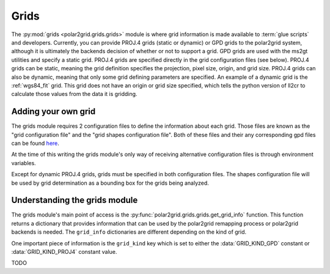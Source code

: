 Grids
=====

The :py:mod:`grids <polar2grid.grids.grids>` module is where grid information
is made available to :term:`glue scripts` and developers. Currently, you can
provide PROJ.4 grids (static or dynamic) or GPD grids to the polar2grid
system, although it is
ultimately the backends decision of whether or not to support a grid. GPD
grids are used with the ms2gt utilities and specify a static grid. PROJ.4
grids are specified directly in the grid configuration files (see below).
PROJ.4 grids can be static, meaning the grid definition specifies the
projection, pixel size, origin, and grid size. PROJ.4 grids can also be
dynamic, meaning that only some grid defining parameters are specified.
An example of a dynamic grid is the :ref:`wgs84_fit` grid. This grid
does not have an origin or grid size specified, which tells the python
version of ll2cr to calculate those values from the data it is gridding.

Adding your own grid
--------------------

The grids module requires 2 configuration files to define the information about
each grid. Those files are known as the "grid configuration file" and the "grid
shapes configuration file". Both of these files and their any corresponding
gpd files can be found
`here <https://github.com/davidh-ssec/polar2grid/tree/master/py/polar2grid/polar2grid/grids>`_.

At the time of this writing the grids module's only way of receiving
alternative configuration files is through environment variables.

.. envvar:: POLAR2GRID_GRIDS_CONFIG

    The environment variable set to the path to the grid configuration file.
    See `grids.conf <https://github.com/davidh-ssec/polar2grid/tree/master/py/polar2grid/polar2grid/grids/grids.conf>`_
    for formatting details.

.. envvar:: POLAR2GRID_SHAPES_CONFIG

    The environment variable set to the path to the grid shapes configuration
    file. See
    `grid_shapes.conf <https://github.com/davidh-ssec/polar2grid/tree/master/py/polar2grid/polar2grid/grids/grid_shapes.conf>`_
    for formatting details.

Except for dynamic PROJ.4 grids, grids must be specified in both configuration
files. The shapes configuration file will be used by grid determination as a
bounding box for the grids being analyzed.

Understanding the grids module
------------------------------

The grids module's main point of access is the
:py:func:`polar2grid.grids.grids.get_grid_info` function. This function
returns a dictionary that provides information that can be used by the
polar2grid remapping process or polar2grid backends is needed. The 
``grid_info`` dictionaries are different depending on the kind of grid.

One important
piece of information is the ``grid_kind`` key which is set to either the
:data:`GRID_KIND_GPD` constant or :data:`GRID_KIND_PROJ4` constant value.

TODO

